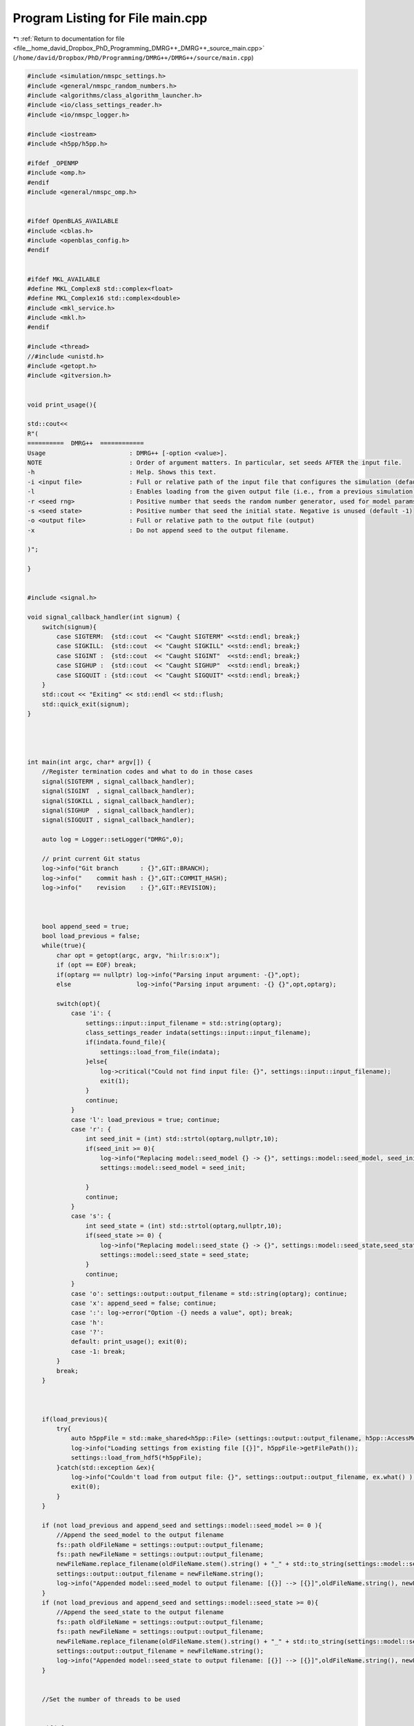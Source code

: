 
.. _program_listing_file__home_david_Dropbox_PhD_Programming_DMRG++_DMRG++_source_main.cpp:

Program Listing for File main.cpp
=================================

|exhale_lsh| :ref:`Return to documentation for file <file__home_david_Dropbox_PhD_Programming_DMRG++_DMRG++_source_main.cpp>` (``/home/david/Dropbox/PhD/Programming/DMRG++/DMRG++/source/main.cpp``)

.. |exhale_lsh| unicode:: U+021B0 .. UPWARDS ARROW WITH TIP LEFTWARDS

.. code-block:: cpp

   
   #include <simulation/nmspc_settings.h>
   #include <general/nmspc_random_numbers.h>
   #include <algorithms/class_algorithm_launcher.h>
   #include <io/class_settings_reader.h>
   #include <io/nmspc_logger.h>
   
   #include <iostream>
   #include <h5pp/h5pp.h>
   
   #ifdef _OPENMP
   #include <omp.h>
   #endif
   #include <general/nmspc_omp.h>
   
   
   #ifdef OpenBLAS_AVAILABLE
   #include <cblas.h>
   #include <openblas_config.h>
   #endif
   
   
   #ifdef MKL_AVAILABLE
   #define MKL_Complex8 std::complex<float>
   #define MKL_Complex16 std::complex<double>
   #include <mkl_service.h>
   #include <mkl.h>
   #endif
   
   #include <thread>
   //#include <unistd.h>
   #include <getopt.h>
   #include <gitversion.h>
   
   
   void print_usage(){
   
   std::cout<<
   R"(
   ==========  DMRG++  ============
   Usage                       : DMRG++ [-option <value>].
   NOTE                        : Order of argument matters. In particular, set seeds AFTER the input file.
   -h                          : Help. Shows this text.
   -i <input file>             : Full or relative path of the input file that configures the simulation (default = input.cfg)
   -l                          : Enables loading from the given output file (i.e., from a previous simulation)
   -r <seed rng>               : Positive number that seeds the random number generator, used for model params (default = 1)
   -s <seed state>             : Positive number that seed the initial state. Negative is unused (default -1)
   -o <output file>            : Full or relative path to the output file (output)
   -x                          : Do not append seed to the output filename.
   
   )";
   
   }
   
   
   #include <signal.h>
   
   void signal_callback_handler(int signum) {
       switch(signum){
           case SIGTERM:  {std::cout  << "Caught SIGTERM" <<std::endl; break;}
           case SIGKILL:  {std::cout  << "Caught SIGKILL" <<std::endl; break;}
           case SIGINT :  {std::cout  << "Caught SIGINT"  <<std::endl; break;}
           case SIGHUP :  {std::cout  << "Caught SIGHUP"  <<std::endl; break;}
           case SIGQUIT : {std::cout  << "Caught SIGQUIT" <<std::endl; break;}
       }
       std::cout << "Exiting" << std::endl << std::flush;
       std::quick_exit(signum);
   }
   
   
   
   
   int main(int argc, char* argv[]) {
       //Register termination codes and what to do in those cases
       signal(SIGTERM , signal_callback_handler);
       signal(SIGINT  , signal_callback_handler);
       signal(SIGKILL , signal_callback_handler);
       signal(SIGHUP  , signal_callback_handler);
       signal(SIGQUIT , signal_callback_handler);
   
       auto log = Logger::setLogger("DMRG",0);
   
       // print current Git status
       log->info("Git branch      : {}",GIT::BRANCH);
       log->info("    commit hash : {}",GIT::COMMIT_HASH);
       log->info("    revision    : {}",GIT::REVISION);
   
   
   
       bool append_seed = true;
       bool load_previous = false;
       while(true){
           char opt = getopt(argc, argv, "hi:lr:s:o:x");
           if (opt == EOF) break;
           if(optarg == nullptr) log->info("Parsing input argument: -{}",opt);
           else                  log->info("Parsing input argument: -{} {}",opt,optarg);
   
           switch(opt){
               case 'i': {
                   settings::input::input_filename = std::string(optarg);
                   class_settings_reader indata(settings::input::input_filename);
                   if(indata.found_file){
                       settings::load_from_file(indata);
                   }else{
                       log->critical("Could not find input file: {}", settings::input::input_filename);
                       exit(1);
                   }
                   continue;
               }
               case 'l': load_previous = true; continue;
               case 'r': {
                   int seed_init = (int) std::strtol(optarg,nullptr,10);
                   if(seed_init >= 0){
                       log->info("Replacing model::seed_model {} -> {}", settings::model::seed_model, seed_init);
                       settings::model::seed_model = seed_init;
   
                   }
                   continue;
               }
               case 's': {
                   int seed_state = (int) std::strtol(optarg,nullptr,10);
                   if(seed_state >= 0) {
                       log->info("Replacing model::seed_state {} -> {}", settings::model::seed_state,seed_state);
                       settings::model::seed_state = seed_state;
                   }
                   continue;
               }
               case 'o': settings::output::output_filename = std::string(optarg); continue;
               case 'x': append_seed = false; continue;
               case ':': log->error("Option -{} needs a value", opt); break;
               case 'h':
               case '?':
               default: print_usage(); exit(0);
               case -1: break;
           }
           break;
       }
   
   
   
       if(load_previous){
           try{
               auto h5ppFile = std::make_shared<h5pp::File> (settings::output::output_filename, h5pp::AccessMode::READONLY, h5pp::CreateMode::OPEN);
               log->info("Loading settings from existing file [{}]", h5ppFile->getFilePath());
               settings::load_from_hdf5(*h5ppFile);
           }catch(std::exception &ex){
               log->info("Couldn't load from output file: {}", settings::output::output_filename, ex.what() );
               exit(0);
           }
       }
   
       if (not load_previous and append_seed and settings::model::seed_model >= 0 ){
           //Append the seed_model to the output filename
           fs::path oldFileName = settings::output::output_filename;
           fs::path newFileName = settings::output::output_filename;
           newFileName.replace_filename(oldFileName.stem().string() + "_" + std::to_string(settings::model::seed_model) + oldFileName.extension().string() );
           settings::output::output_filename = newFileName.string();
           log->info("Appended model::seed_model to output filename: [{}] --> [{}]",oldFileName.string(), newFileName.string());
       }
       if (not load_previous and append_seed and settings::model::seed_state >= 0){
           //Append the seed_state to the output filename
           fs::path oldFileName = settings::output::output_filename;
           fs::path newFileName = settings::output::output_filename;
           newFileName.replace_filename(oldFileName.stem().string() + "_" + std::to_string(settings::model::seed_state) + oldFileName.extension().string() );
           settings::output::output_filename = newFileName.string();
           log->info("Appended model::seed_state to output filename: [{}] --> [{}]",oldFileName.string(), newFileName.string());
       }
   
   
       //Set the number of threads to be used
   
   
       #ifdef _OPENMP
           if(settings::threading::num_threads_omp   <= 0) { settings::threading::num_threads_omp   = std::thread::hardware_concurrency(); }
           if(settings::threading::num_threads_eigen <= 0) { settings::threading::num_threads_eigen = std::thread::hardware_concurrency(); }
           if(settings::threading::num_threads_blas  <= 0) { settings::threading::num_threads_blas  = std::thread::hardware_concurrency(); }
   
           omp_set_num_threads(settings::threading::num_threads_omp);
           Eigen::setNbThreads(settings::threading::num_threads_eigen);
           log->info("Using Eigen  with {} threads",Eigen::nbThreads());
           log->info("Using OpenMP with {} threads",omp_get_max_threads());
   
           #ifdef OpenBLAS_AVAILABLE
                   openblas_set_num_threads(settings::threading::num_threads_blas);
                   std::cout << OPENBLAS_VERSION
                             << " compiled with parallel mode " << openblas_get_parallel()
                             << " for target " << openblas_get_corename()
                             << " with config " << openblas_get_config()
                             << " with multithread threshold " << OPENBLAS_GEMM_MULTITHREAD_THRESHOLD
                             << ". Running with " << openblas_get_num_threads() << " thread(s)" << std::endl;
           #endif
   
           #ifdef MKL_AVAILABLE
               mkl_set_num_threads(settings::threading::num_threads_blas);
               log->info("Using Intel MKL with {} threads", mkl_get_max_threads());
           #endif
   
       #endif
   
   
   
   
   
   
   
   
   
   
       // Seed only this once (This also takes care of srand used by Eigen
       rn::seed(settings::model::seed_model);
   
   
       //Initialize the algorithm class
       //This class stores simulation data automatically to a file specified in the input file
       class_algorithm_launcher launcher;
   
       //Run the algorithms
       launcher.run_algorithms();
   
       return 0;
   }
   
   
   
